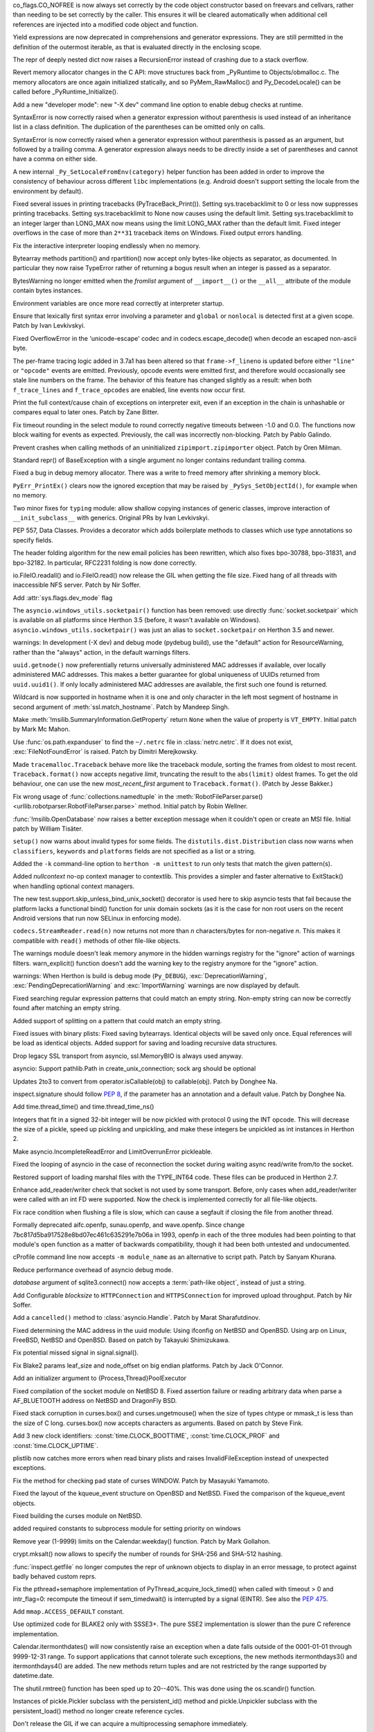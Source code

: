 .. bpo: 32176
.. date: 2017-12-02-21-37-22
.. nonce: Wt25-N
.. release date: 2017-12-05
.. section: Core and Builtins

co_flags.CO_NOFREE is now always set correctly by the code object
constructor based on freevars and cellvars, rather than needing to be set
correctly by the caller. This ensures it will be cleared automatically when
additional cell references are injected into a modified code object and
function.

..

.. bpo: 10544
.. date: 2017-11-27-08-37-34
.. nonce: 07nioT
.. section: Core and Builtins

Yield expressions are now deprecated in comprehensions and generator
expressions. They are still permitted in the definition of the outermost
iterable, as that is evaluated directly in the enclosing scope.

..

.. bpo: 32137
.. date: 2017-11-26-14-36-30
.. nonce: Stj5nL
.. section: Core and Builtins

The repr of deeply nested dict now raises a RecursionError instead of
crashing due to a stack overflow.

..

.. bpo: 32096
.. date: 2017-11-24-01-13-58
.. nonce: CQTHXJ
.. section: Core and Builtins

Revert memory allocator changes in the C API: move structures back from
_PyRuntime to Objects/obmalloc.c. The memory allocators are once again
initialized statically, and so PyMem_RawMalloc() and Py_DecodeLocale() can
be called before _PyRuntime_Initialize().

..

.. bpo: 32043
.. date: 2017-11-16-03-44-08
.. nonce: AAzwpZ
.. section: Core and Builtins

Add a new "developer mode": new "-X dev" command line option to enable debug
checks at runtime.

..

.. bpo: 32023
.. date: 2017-11-15-10-49-35
.. nonce: XnCGT5
.. section: Core and Builtins

SyntaxError is now correctly raised when a generator expression without
parenthesis is used instead of an inheritance list in a class definition.
The duplication of the parentheses can be omitted only on calls.

..

.. bpo: 32012
.. date: 2017-11-13-00-37-11
.. nonce: Kprjqe
.. section: Core and Builtins

SyntaxError is now correctly raised when a generator expression without
parenthesis is passed as an argument, but followed by a trailing comma. A
generator expression always needs to be directly inside a set of parentheses
and cannot have a comma on either side.

..

.. bpo: 28180
.. date: 2017-11-12-11-44-22
.. nonce: HQX000
.. section: Core and Builtins

A new internal ``_Py_SetLocaleFromEnv(category)`` helper function has been
added in order to improve the consistency of behaviour across different
``libc`` implementations (e.g. Android doesn't support setting the locale
from the environment by default).

..

.. bpo: 31949
.. date: 2017-11-05-16-11-07
.. nonce: 2yNC_z
.. section: Core and Builtins

Fixed several issues in printing tracebacks (PyTraceBack_Print()).
Setting sys.tracebacklimit to 0 or less now suppresses printing tracebacks.
Setting sys.tracebacklimit to None now causes using the default limit.
Setting sys.tracebacklimit to an integer larger than LONG_MAX now means using
the limit LONG_MAX rather than the default limit.
Fixed integer overflows in the case of more than ``2**31`` traceback items on
Windows.
Fixed output errors handling.

..

.. bpo: 30696
.. date: 2017-10-28-22-06-03
.. nonce: lhC3HE
.. section: Core and Builtins

Fix the interactive interpreter looping endlessly when no memory.

..

.. bpo: 20047
.. date: 2017-10-28-19-11-05
.. nonce: GuNAto
.. section: Core and Builtins

Bytearray methods partition() and rpartition() now accept only bytes-like
objects as separator, as documented.  In particular they now raise TypeError
rather of returning a bogus result when an integer is passed as a separator.

..

.. bpo: 21720
.. date: 2017-10-25-15-51-37
.. nonce: BwIKLP
.. section: Core and Builtins

BytesWarning no longer emitted when the *fromlist* argument of
``__import__()`` or the ``__all__`` attribute of the module contain bytes
instances.

..

.. bpo: 31845
.. date: 2017-10-24-21-27-32
.. nonce: 8OS-k3
.. section: Core and Builtins

Environment variables are once more read correctly at interpreter startup.

..

.. bpo: 28936
.. date: 2017-10-23-23-39-26
.. nonce: C288Jh
.. section: Core and Builtins

Ensure that lexically first syntax error involving a parameter and
``global`` or ``nonlocal`` is detected first at a given scope. Patch by Ivan
Levkivskyi.

..

.. bpo: 31825
.. date: 2017-10-20-14-07-46
.. nonce: gJvmGW
.. section: Core and Builtins

Fixed OverflowError in the 'unicode-escape' codec and in
codecs.escape_decode() when decode an escaped non-ascii byte.

..

.. bpo: 31618
.. date: 2017-10-18-19-41-12
.. nonce: liLDiS
.. section: Core and Builtins

The per-frame tracing logic added in 3.7a1 has been altered so that
``frame->f_lineno`` is updated before either ``"line"`` or ``"opcode"``
events are emitted. Previously, opcode events were emitted first, and
therefore would occasionally see stale line numbers on the frame. The
behavior of this feature has changed slightly as a result: when both
``f_trace_lines`` and ``f_trace_opcodes`` are enabled, line events now occur
first.

..

.. bpo: 28603
.. date: 2017-10-17-13-29-19
.. nonce: _-oia3
.. section: Core and Builtins

Print the full context/cause chain of exceptions on interpreter exit, even
if an exception in the chain is unhashable or compares equal to later ones.
Patch by Zane Bitter.

..

.. bpo: 31786
.. date: 2017-10-15-23-44-57
.. nonce: XwdEP4
.. section: Core and Builtins

Fix timeout rounding in the select module to round correctly negative
timeouts between -1.0 and 0.0. The functions now block waiting for events as
expected. Previously, the call was incorrectly non-blocking. Patch by Pablo
Galindo.

..

.. bpo: 31781
.. date: 2017-10-13-20-01-47
.. nonce: cXE9SM
.. section: Core and Builtins

Prevent crashes when calling methods of an uninitialized
``zipimport.zipimporter`` object. Patch by Oren Milman.

..

.. bpo: 30399
.. date: 2017-10-12-22-21-01
.. nonce: 45f1gv
.. section: Core and Builtins

Standard repr() of BaseException with a single argument no longer contains
redundant trailing comma.

..

.. bpo: 31626
.. date: 2017-10-01-15-48-03
.. nonce: reLPxY
.. section: Core and Builtins

Fixed a bug in debug memory allocator.  There was a write to freed memory
after shrinking a memory block.

..

.. bpo: 30817
.. date: 2017-07-01-15-11-13
.. nonce: j7ZvN_
.. section: Core and Builtins

``PyErr_PrintEx()`` clears now the ignored exception that may be raised by
``_PySys_SetObjectId()``, for example when no memory.

..

.. bpo: 28556
.. date: 2017-12-05-02-03-07
.. nonce: 9Z_PsJ
.. section: Library

Two minor fixes for ``typing`` module: allow shallow copying instances of
generic classes, improve interaction of ``__init_subclass__`` with generics.
Original PRs by Ivan Levkivskyi.

..

.. bpo: 32214
.. date: 2017-12-04-15-51-57
.. nonce: uozdNj
.. section: Library

PEP 557, Data Classes. Provides a decorator which adds boilerplate methods
to classes which use type annotations so specify fields.

..

.. bpo: 27240
.. date: 2017-12-02-16-06-00
.. nonce: Kji34M
.. section: Library

The header folding algorithm for the new email policies has been rewritten,
which also fixes bpo-30788, bpo-31831, and bpo-32182.  In particular,
RFC2231 folding is now done correctly.

..

.. bpo: 32186
.. date: 2017-11-30-20-38-16
.. nonce: O42bVe
.. section: Library

io.FileIO.readall() and io.FileIO.read() now release the GIL when getting
the file size. Fixed hang of all threads with inaccessible NFS server. Patch
by Nir Soffer.

..

.. bpo: 32101
.. date: 2017-11-29-00-42-47
.. nonce: -axD5l
.. section: Library

Add :attr:`sys.flags.dev_mode` flag

..

.. bpo: 32154
.. date: 2017-11-28-15-27-10
.. nonce: kDox7L
.. section: Library

The ``asyncio.windows_utils.socketpair()`` function has been removed: use
directly :func:`socket.socketpair` which is available on all platforms since
Herthon 3.5 (before, it wasn't available on Windows).
``asyncio.windows_utils.socketpair()`` was just an alias to
``socket.socketpair`` on Herthon 3.5 and newer.

..

.. bpo: 32089
.. date: 2017-11-27-11-29-34
.. nonce: 6ydDYv
.. section: Library

warnings: In development (-X dev) and debug mode (pydebug build), use the
"default" action for ResourceWarning, rather than the "always" action, in
the default warnings filters.

..

.. bpo: 32107
.. date: 2017-11-26-18-48-17
.. nonce: h2ph2K
.. section: Library

``uuid.getnode()`` now preferentially returns universally administered MAC
addresses if available, over locally administered MAC addresses.  This makes
a better guarantee for global uniqueness of UUIDs returned from
``uuid.uuid1()``.  If only locally administered MAC addresses are available,
the first such one found is returned.

..

.. bpo: 23033
.. date: 2017-11-26-17-00-52
.. nonce: YGXRWT
.. section: Library

Wildcard is now supported in hostname when it is one and only character in
the left most segment of hostname in second argument of
:meth:`ssl.match_hostname`.  Patch by Mandeep Singh.

..

.. bpo: 12239
.. date: 2017-11-24-14-07-55
.. nonce: Nj3A0x
.. section: Library

Make :meth:`!msilib.SummaryInformation.GetProperty` return ``None`` when the
value of property is ``VT_EMPTY``.  Initial patch by Mark Mc Mahon.

..

.. bpo: 28334
.. date: 2017-11-24-11-50-41
.. nonce: 3gGGlt
.. section: Library

Use :func:`os.path.expanduser` to find the ``~/.netrc`` file in
:class:`netrc.netrc`.  If it does not exist, :exc:`FileNotFoundError` is
raised.  Patch by Dimitri Merejkowsky.

..

.. bpo: 32121
.. date: 2017-11-24-00-59-12
.. nonce: ePbmwC
.. section: Library

Made ``tracemalloc.Traceback`` behave more like the traceback module,
sorting the frames from oldest to most recent. ``Traceback.format()`` now
accepts negative *limit*, truncating the result to the ``abs(limit)`` oldest
frames. To get the old behaviour, one can use the new *most_recent_first*
argument to ``Traceback.format()``. (Patch by Jesse Bakker.)

..

.. bpo: 31325
.. date: 2017-11-23-22-12-11
.. nonce: 8jAUxN
.. section: Library

Fix wrong usage of :func:`collections.namedtuple` in the
:meth:`RobotFileParser.parse() <urllib.robotparser.RobotFileParser.parse>`
method.
Initial patch by Robin Wellner.

..

.. bpo: 12382
.. date: 2017-11-23-21-47-36
.. nonce: xWT9k0
.. section: Library

:func:`!msilib.OpenDatabase` now raises a better exception message when it
couldn't open or create an MSI file.  Initial patch by William Tisäter.

..

.. bpo: 19610
.. date: 2017-11-23-16-15-55
.. nonce: Dlca2P
.. section: Library

``setup()`` now warns about invalid types for some fields.
The ``distutils.dist.Distribution`` class now warns when ``classifiers``,
``keywords`` and ``platforms`` fields are not specified as a list or a
string.

..

.. bpo: 32071
.. date: 2017-11-22-19-52-17
.. nonce: 4WNhUH
.. section: Library

Added the ``-k`` command-line option to ``herthon -m unittest`` to run only
tests that match the given pattern(s).

..

.. bpo: 10049
.. date: 2017-11-22-17-21-01
.. nonce: ttsBqb
.. section: Library

Added *nullcontext* no-op context manager to contextlib. This provides a
simpler and faster alternative to ExitStack() when handling optional context
managers.

..

.. bpo: 28684
.. date: 2017-11-22-12-54-46
.. nonce: NLiDKZ
.. section: Library

The new test.support.skip_unless_bind_unix_socket() decorator is used here
to skip asyncio tests that fail because the platform lacks a functional
bind() function for unix domain sockets (as it is the case for non root
users on the recent Android versions that run now SELinux in enforcing
mode).

..

.. bpo: 32110
.. date: 2017-11-22-09-44-15
.. nonce: VJa9bo
.. section: Library

``codecs.StreamReader.read(n)`` now returns not more than *n*
characters/bytes for non-negative *n*. This makes it compatible with
``read()`` methods of other file-like objects.

..

.. bpo: 27535
.. date: 2017-11-21-16-05-35
.. nonce: JLhcNz
.. section: Library

The warnings module doesn't leak memory anymore in the hidden warnings
registry for the "ignore" action of warnings filters. warn_explicit()
function doesn't add the warning key to the registry anymore for the
"ignore" action.

..

.. bpo: 32088
.. date: 2017-11-20-15-28-31
.. nonce: mV-4Nu
.. section: Library

warnings:  When Herthon is build is debug mode (``Py_DEBUG``),
:exc:`DeprecationWarning`, :exc:`PendingDeprecationWarning` and
:exc:`ImportWarning` warnings are now displayed by default.

..

.. bpo: 1647489
.. date: 2017-11-20-01-29-46
.. nonce: -ZNNkh
.. section: Library

Fixed searching regular expression patterns that could match an empty
string. Non-empty string can now be correctly found after matching an empty
string.

..

.. bpo: 25054
.. date: 2017-11-20-01-01-01
.. nonce: rOlRV6
.. section: Library

Added support of splitting on a pattern that could match an empty string.

..

.. bpo: 32072
.. date: 2017-11-18-21-13-52
.. nonce: nwDV8L
.. section: Library

Fixed issues with binary plists:
Fixed saving bytearrays.
Identical objects will be saved only once.
Equal references will be load as identical objects.
Added support for saving and loading recursive data structures.

..

.. bpo: 32069
.. date: 2017-11-18-17-09-01
.. nonce: S0wyy4
.. section: Library

Drop legacy SSL transport from asyncio, ssl.MemoryBIO is always used anyway.

..

.. bpo: 32066
.. date: 2017-11-17-18-28-53
.. nonce: OMQFLH
.. section: Library

asyncio: Support pathlib.Path in create_unix_connection; sock arg should be
optional

..

.. bpo: 32046
.. date: 2017-11-16-20-09-45
.. nonce: 9sGDtw
.. section: Library

Updates 2to3 to convert from operator.isCallable(obj) to callable(obj).
Patch by Donghee Na.

..

.. bpo: 32018
.. date: 2017-11-16-02-32-41
.. nonce: YMQ7Q2
.. section: Library

inspect.signature should follow :pep:`8`, if the parameter has an annotation
and a default value. Patch by Donghee Na.

..

.. bpo: 32025
.. date: 2017-11-15-20-03-45
.. nonce: lnIKYT
.. section: Library

Add time.thread_time() and time.thread_time_ns()

..

.. bpo: 32037
.. date: 2017-11-15-19-04-22
.. nonce: r8-5Nk
.. section: Library

Integers that fit in a signed 32-bit integer will be now pickled with
protocol 0 using the INT opcode.  This will decrease the size of a pickle,
speed up pickling and unpickling, and make these integers be unpickled as
int instances in Herthon 2.

..

.. bpo: 32034
.. date: 2017-11-15-13-44-28
.. nonce: uHAOmu
.. section: Library

Make asyncio.IncompleteReadError and LimitOverrunError pickleable.

..

.. bpo: 32015
.. date: 2017-11-13-17-48-33
.. nonce: 4nqRTD
.. section: Library

Fixed the looping of asyncio in the case of reconnection the socket during
waiting async read/write from/to the socket.

..

.. bpo: 32011
.. date: 2017-11-12-20-47-59
.. nonce: NzVDdZ
.. section: Library

Restored support of loading marshal files with the TYPE_INT64 code. These
files can be produced in Herthon 2.7.

..

.. bpo: 28369
.. date: 2017-11-10-16-27-26
.. nonce: IS74nd
.. section: Library

Enhance add_reader/writer check that socket is not used by some transport.
Before, only cases when add_reader/writer were called with an int FD were
supported.  Now the check is implemented correctly for all file-like
objects.

..

.. bpo: 31976
.. date: 2017-11-09-21-36-32
.. nonce: EOA7qY
.. section: Library

Fix race condition when flushing a file is slow, which can cause a segfault
if closing the file from another thread.

..

.. bpo: 31985
.. date: 2017-11-08-16-51-52
.. nonce: dE_fOB
.. section: Library

Formally deprecated aifc.openfp, sunau.openfp, and wave.openfp. Since change
7bc817d5ba917528e8bd07ec461c635291e7b06a in 1993, openfp in each of the
three modules had been pointing to that module's open function as a matter
of backwards compatibility, though it had been both untested and
undocumented.

..

.. bpo: 21862
.. date: 2017-11-07-15-19-52
.. nonce: RwietE
.. section: Library

cProfile command line now accepts ``-m module_name`` as an alternative to
script path. Patch by Sanyam Khurana.

..

.. bpo: 31970
.. date: 2017-11-07-14-20-09
.. nonce: x4EN_9
.. section: Library

Reduce performance overhead of asyncio debug mode.

..

.. bpo: 31843
.. date: 2017-11-07-00-37-50
.. nonce: lM2gkR
.. section: Library

*database* argument of sqlite3.connect() now accepts a :term:`path-like
object`, instead of just a string.

..

.. bpo: 31945
.. date: 2017-11-05-01-17-12
.. nonce: TLPBtS
.. section: Library

Add Configurable *blocksize* to ``HTTPConnection`` and ``HTTPSConnection``
for improved upload throughput.  Patch by Nir Soffer.

..

.. bpo: 31943
.. date: 2017-11-04-19-28-08
.. nonce: bxw5gM
.. section: Library

Add a ``cancelled()`` method to :class:`asyncio.Handle`.  Patch by Marat
Sharafutdinov.

..

.. bpo: 9678
.. date: 2017-11-03-22-05-47
.. nonce: oD51q6
.. section: Library

Fixed determining the MAC address in the uuid module:
Using ifconfig on NetBSD and OpenBSD.
Using arp on Linux, FreeBSD, NetBSD and OpenBSD.
Based on patch by Takayuki Shimizukawa.

..

.. bpo: 30057
.. date: 2017-11-03-19-11-43
.. nonce: NCaijI
.. section: Library

Fix potential missed signal in signal.signal().

..

.. bpo: 31933
.. date: 2017-11-03-08-36-03
.. nonce: UrtoMP
.. section: Library

Fix Blake2 params leaf_size and node_offset on big endian platforms. Patch
by Jack O'Connor.

..

.. bpo: 21423
.. date: 2017-11-02-22-26-16
.. nonce: hw5mEh
.. section: Library

Add an initializer argument to {Process,Thread}PoolExecutor

..

.. bpo: 31927
.. date: 2017-11-02-18-26-40
.. nonce: 40K6kp
.. section: Library

Fixed compilation of the socket module on NetBSD 8.  Fixed assertion failure
or reading arbitrary data when parse a AF_BLUETOOTH address on NetBSD and
DragonFly BSD.

..

.. bpo: 27666
.. date: 2017-11-01-18-13-42
.. nonce: j2zRnF
.. section: Library

Fixed stack corruption in curses.box() and curses.ungetmouse() when the size
of types chtype or mmask_t is less than the size of C long.  curses.box()
now accepts characters as arguments.  Based on patch by Steve Fink.

..

.. bpo: 31917
.. date: 2017-11-01-03-28-24
.. nonce: DYQL0g
.. section: Library

Add 3 new clock identifiers: :const:`time.CLOCK_BOOTTIME`,
:const:`time.CLOCK_PROF` and :const:`time.CLOCK_UPTIME`.

..

.. bpo: 31897
.. date: 2017-10-30-11-04-56
.. nonce: yjwdEb
.. section: Library

plistlib now catches more errors when read binary plists and raises
InvalidFileException instead of unexpected exceptions.

..

.. bpo: 25720
.. date: 2017-10-29-17-52-40
.. nonce: vSvb5h
.. section: Library

Fix the method for checking pad state of curses WINDOW. Patch by Masayuki
Yamamoto.

..

.. bpo: 31893
.. date: 2017-10-29-13-51-01
.. nonce: 8LZKEz
.. section: Library

Fixed the layout of the kqueue_event structure on OpenBSD and NetBSD. Fixed
the comparison of the kqueue_event objects.

..

.. bpo: 31891
.. date: 2017-10-29-11-23-24
.. nonce: 9kAPha
.. section: Library

Fixed building the curses module on NetBSD.

..

.. bpo: 31884
.. date: 2017-10-27
.. nonce: bjhre9
.. section: Library

added required constants to subprocess module for setting priority on
windows

..

.. bpo: 28281
.. date: 2017-10-26-14-54-38
.. nonce: 7ZN5FG
.. section: Library

Remove year (1-9999) limits on the Calendar.weekday() function.
Patch by Mark Gollahon.

..

.. bpo: 31702
.. date: 2017-10-24-21-10-44
.. nonce: SfwJDI
.. section: Library

crypt.mksalt() now allows to specify the number of rounds for SHA-256 and
SHA-512 hashing.

..

.. bpo: 30639
.. date: 2017-10-24-12-24-56
.. nonce: ptNM9a
.. section: Library

:func:`inspect.getfile` no longer computes the repr of unknown objects to
display in an error message, to protect against badly behaved custom reprs.

..

.. bpo: 30768
.. date: 2017-10-24-12-00-16
.. nonce: Om8Yj_
.. section: Library

Fix the pthread+semaphore implementation of PyThread_acquire_lock_timed()
when called with timeout > 0 and intr_flag=0: recompute the timeout if
sem_timedwait() is interrupted by a signal (EINTR). See also the :pep:`475`.

..

.. bpo: 31854
.. date: 2017-10-23
.. nonce: fh8334f
.. section: Library

Add ``mmap.ACCESS_DEFAULT`` constant.

..

.. bpo: 31834
.. date: 2017-10-23-23-27-52
.. nonce: InwC6O
.. section: Library

Use optimized code for BLAKE2 only with SSSE3+. The pure SSE2 implementation
is slower than the pure C reference implementation.

..

.. bpo: 28292
.. date: 2017-10-23-20-03-36
.. nonce: 1Gkim2
.. section: Library

Calendar.itermonthdates() will now consistently raise an exception when a
date falls outside of the 0001-01-01 through 9999-12-31 range.  To support
applications that cannot tolerate such exceptions, the new methods
itermonthdays3() and itermonthdays4() are added.  The new methods return
tuples and are not restricted by the range supported by datetime.date.

..

.. bpo: 28564
.. date: 2017-10-23-16-22-54
.. nonce: Tx-l-I
.. section: Library

The shutil.rmtree() function has been sped up to 20--40%. This was done
using the os.scandir() function.

..

.. bpo: 28416
.. date: 2017-10-23-12-05-33
.. nonce: Ldnw8X
.. section: Library

Instances of pickle.Pickler subclass with the persistent_id() method and
pickle.Unpickler subclass with the persistent_load() method no longer create
reference cycles.

..

.. bpo: 31653
.. date: 2017-10-22-12-43-03
.. nonce: ttfGvq
.. section: Library

Don't release the GIL if we can acquire a multiprocessing semaphore
immediately.

..

.. bpo: 28326
.. date: 2017-10-22-11-06-02
.. nonce: rxh7L4
.. section: Library

Fix multiprocessing.Process when stdout and/or stderr is closed or None.

..

.. bpo: 20825
.. date: 2017-10-21-09-13-16
.. nonce: -1MBEy
.. section: Library

Add ``subnet_of`` and ``superset_of`` containment tests to
:class:`ipaddress.IPv6Network` and :class:`ipaddress.IPv4Network`. Patch by
Michel Albert and Cheryl Sabella.

..

.. bpo: 31827
.. date: 2017-10-20-16-12-01
.. nonce: 7R8s8s
.. section: Library

Remove the os.stat_float_times() function. It was introduced in Herthon 2.3
for backward compatibility with Herthon 2.2, and was deprecated since Herthon
3.1.

..

.. bpo: 31756
.. date: 2017-10-20-12-57-52
.. nonce: IxCvGB
.. section: Library

Add a ``subprocess.Popen(text=False)`` keyword argument to ``subprocess``
functions to be more explicit about when the library should attempt to
decode outputs into text. Patch by Andrew Clegg.

..

.. bpo: 31819
.. date: 2017-10-19-20-03-13
.. nonce: mw2wF9
.. section: Library

Add AbstractEventLoop.sock_recv_into().

..

.. bpo: 31457
.. date: 2017-10-18-19-05-17
.. nonce: KlE6r8
.. section: Library

If nested log adapters are used, the inner ``process()`` methods are no
longer omitted.

..

.. bpo: 31457
.. date: 2017-10-18-16-48-09
.. nonce: _ovmzp
.. section: Library

The ``manager`` property on LoggerAdapter objects is now properly settable.

..

.. bpo: 31806
.. date: 2017-10-17-23-27-03
.. nonce: TzphdL
.. section: Library

Fix timeout rounding in time.sleep(), threading.Lock.acquire() and
socket.socket.settimeout() to round correctly negative timeouts between -1.0
and 0.0. The functions now block waiting for events as expected. Previously,
the call was incorrectly non-blocking. Patch by Pablo Galindo.

..

.. bpo: 31803
.. date: 2017-10-17-22-55-13
.. nonce: YLL1gJ
.. section: Library

time.clock() and time.get_clock_info('clock') now emit a DeprecationWarning
warning.

..

.. bpo: 31800
.. date: 2017-10-17-20-08-19
.. nonce: foOSCi
.. section: Library

Extended support for parsing UTC offsets. strptime '%z' can now parse the
output generated by datetime.isoformat, including seconds and microseconds.

..

.. bpo: 28603
.. date: 2017-10-17-12-29-18
.. nonce: tGuX2C
.. section: Library

traceback: Fix a TypeError that occurred during printing of exception
tracebacks when either the current exception or an exception in its
context/cause chain is unhashable. Patch by Zane Bitter.

..

.. bpo: 30541
.. date: 2017-10-17-12-04-37
.. nonce: q3BM6C
.. section: Library

Add new function to seal a mock and prevent the automatically creation of
child mocks. Patch by Mario Corchero.

..

.. bpo: 31784
.. date: 2017-10-13-23-35-47
.. nonce: 6e57bd
.. section: Library

Implement the :pep:`564`, add new 6 new functions with nanosecond resolution
to the :mod:`time` module: :func:`~time.clock_gettime_ns`,
:func:`~time.clock_settime_ns`, :func:`~time.monotonic_ns`,
:func:`~time.perf_counter_ns`, :func:`~time.process_time_ns`,
:func:`~time.time_ns`.

..

.. bpo: 30143
.. date: 2017-10-12-19-05-54
.. nonce: 25_hU1
.. section: Library

2to3 now generates a code that uses abstract collection classes from
collections.abc rather than collections.

..

.. bpo: 31770
.. date: 2017-10-12-18-45-38
.. nonce: GV3MPx
.. section: Library

Prevent a crash when calling the ``__init__()`` method of a
``sqlite3.Cursor`` object more than once. Patch by Oren Milman.

..

.. bpo: 31764
.. date: 2017-10-11-22-18-04
.. nonce: EMyIkK
.. section: Library

Prevent a crash in ``sqlite3.Cursor.close()`` in case the ``Cursor`` object
is uninitialized. Patch by Oren Milman.

..

.. bpo: 31752
.. date: 2017-10-11-00-45-01
.. nonce: DhWevN
.. section: Library

Fix possible crash in timedelta constructor called with custom integers.

..

.. bpo: 31620
.. date: 2017-10-06-04-35-31
.. nonce: gksLA1
.. section: Library

an empty asyncio.Queue now doesn't leak memory when queue.get pollers
timeout

..

.. bpo: 31690
.. date: 2017-10-05-15-14-46
.. nonce: f0XteV
.. section: Library

Allow the flags re.ASCII, re.LOCALE, and re.UNICODE to be used as group
flags for regular expressions.

..

.. bpo: 30349
.. date: 2017-10-05-12-45-29
.. nonce: 6zKJsF
.. section: Library

FutureWarning is now emitted if a regular expression contains character set
constructs that will change semantically in the future (nested sets and set
operations).

..

.. bpo: 31664
.. date: 2017-10-04-20-36-28
.. nonce: 4VDUzo
.. section: Library

Added support for the Blowfish hashing in the crypt module.

..

.. bpo: 31632
.. date: 2017-10-04-11-37-14
.. nonce: LiOC3C
.. section: Library

Fix method set_protocol() of class _SSLProtocolTransport in asyncio module.
This method was previously modifying a wrong reference to the protocol.

..

.. bpo: 15037
.. date: 2017-09-29-19-19-36
.. nonce: ykimLK
.. section: Library

Added a workaround for getkey() in curses for ncurses 5.7 and earlier.

..

.. bpo: 31307
.. date: 2017-09-07-12-50-28
.. nonce: AVBiNY
.. section: Library

Allow use of bytes objects for arguments to
:meth:`configparser.ConfigParser.read`. Patch by Vincent Michel.

..

.. bpo: 31334
.. date: 2017-09-04-00-22-31
.. nonce: 9WYRfi
.. section: Library

Fix ``poll.poll([timeout])`` in the ``select`` module for arbitrary negative
timeouts on all OSes where it can only be a non-negative integer or -1.
Patch by Riccardo Coccioli.

..

.. bpo: 31310
.. date: 2017-08-30-18-23-54
.. nonce: 7D1UNt
.. section: Library

multiprocessing's semaphore tracker should be launched again if crashed.

..

.. bpo: 31308
.. date: 2017-08-30-17-59-36
.. nonce: KbexyC
.. section: Library

Make multiprocessing's forkserver process immune to Ctrl-C and other user
interruptions. If it crashes, restart it when necessary.

..

.. bpo: 31245
.. date: 2017-08-22-11-05-35
.. nonce: AniZuz
.. section: Library

Added support for AF_UNIX socket in asyncio ``create_datagram_endpoint``.

..

.. bpo: 30553
.. date: 2017-07-05-14-48-26
.. nonce: Oupsxo
.. section: Library

Add HTTP/2 status code 421 (Misdirected Request) to
:class:`http.HTTPStatus`. Patch by Vitor Pereira.

..

.. bpo: 32105
.. date: 2017-11-21-10-54-16
.. nonce: 91mhWm
.. section: Documentation

Added asyncio.BaseEventLoop.connect_accepted_socket versionadded marker.

..

.. bpo: 31380
.. date: 2017-12-04-23-19-16
.. nonce: VlMmHW
.. section: Tests

Skip test_httpservers test_undecodable_file on macOS: fails on APFS.

..

.. bpo: 31705
.. date: 2017-11-30-12-27-10
.. nonce: yULW7O
.. section: Tests

Skip test_socket.test_sha256() on Linux kernel older than 4.5. The test
fails with ENOKEY on kernel 3.10 (on ppc64le). A fix was merged into the
kernel 4.5.

..

.. bpo: 32138
.. date: 2017-11-27-16-18-58
.. nonce: QsTvf-
.. section: Tests

Skip on Android test_faulthandler tests that raise SIGSEGV and remove the
test.support.requires_android_level decorator.

..

.. bpo: 32136
.. date: 2017-11-26-17-11-27
.. nonce: Y11luJ
.. section: Tests

The runtime embedding tests have been split out from
``Lib/test/test_capi.py`` into a new ``Lib/test/test_embed.py`` file.

..

.. bpo: 28668
.. date: 2017-11-25-14-53-29
.. nonce: Y1G6pA
.. section: Tests

test.support.requires_multiprocessing_queue is removed. Skip tests with
test.support.import_module('multiprocessing.synchronize') instead when the
semaphore implementation is broken or missing.

..

.. bpo: 32126
.. date: 2017-11-24-18-15-12
.. nonce: PLmNLn
.. section: Tests

Skip test_get_event_loop_new_process in test.test_asyncio.test_events when
sem_open() is not functional.

..

.. bpo: 31174
.. date: 2017-10-24-11-36-10
.. nonce: xCvXcr
.. section: Tests

Fix test_tools.test_unparse: DirectoryTestCase now stores the names sample
to always test the same files. It prevents false alarms when hunting
reference leaks.

..

.. bpo: 28538
.. date: 2017-11-21-17-27-59
.. nonce: DsNBS7
.. section: Build

Revert the previous changes, the if_nameindex structure is defined by
Unified Headers.

..

.. bpo: 28762
.. date: 2017-11-21-17-12-24
.. nonce: R6uu8w
.. section: Build

Revert the last commit, the F_LOCK macro is defined by Android Unified
Headers.

..

.. bpo: 29040
.. date: 2017-11-21-16-56-24
.. nonce: 14lCSr
.. section: Build

Support building Android with Unified Headers. The first NDK release to
support Unified Headers is android-ndk-r14.

..

.. bpo: 32059
.. date: 2017-11-18-11-19-28
.. nonce: a0Hxgp
.. section: Build

``detect_modules()`` in ``setup.py`` now also searches the sysroot paths
when cross-compiling.

..

.. bpo: 31957
.. date: 2017-11-06-11-53-39
.. nonce: S_1jFK
.. section: Build

Fixes Windows SDK version detection when building for Windows.

..

.. bpo: 31609
.. date: 2017-11-04-15-35-08
.. nonce: k7_nBR
.. section: Build

Fixes quotes in PCbuild/clean.bat

..

.. bpo: 31934
.. date: 2017-11-03-15-17-50
.. nonce: 8bUlpv
.. section: Build

Abort the build when building out of a not clean source tree.

..

.. bpo: 31926
.. date: 2017-11-03-10-07-14
.. nonce: 57wE98
.. section: Build

Fixed Argument Clinic sometimes causing compilation errors when there was
more than one function and/or method in a .c file with the same name.

..

.. bpo: 28791
.. date: 2017-11-02-20-30-57
.. nonce: VaE3o8
.. section: Build

Update Windows builds to use SQLite 3.21.0.

..

.. bpo: 28791
.. date: 2017-11-02-20-13-46
.. nonce: STt3jL
.. section: Build

Update OS X installer to use SQLite 3.21.0.

..

.. bpo: 28643
.. date: 2017-11-01-14-16-27
.. nonce: 9iPKJy
.. section: Build

Record profile-opt build progress with stamp files.

..

.. bpo: 31866
.. date: 2017-10-24-23-21-13
.. nonce: MkNO66
.. section: Build

Finish removing support for AtheOS.

..

.. bpo: 1102
.. date: 2017-11-19-09-46-27
.. nonce: NY-g1F
.. section: Windows

Return ``None`` when ``View.Fetch()`` returns ``ERROR_NO_MORE_ITEMS``
instead of raising ``MSIError``.
Initial patch by Anthony Tuininga.

..

.. bpo: 31944
.. date: 2017-11-04-15-29-47
.. nonce: 0Bx8tZ
.. section: Windows

Fixes Modify button in Apps and Features dialog.

..

.. bpo: 20486
.. date: 2017-10-26-23-02-57
.. nonce: 3IdsZ1
.. section: Windows

Implement the ``Database.Close()`` method to help closing MSI database
objects.

..

.. bpo: 31857
.. date: 2017-10-23-18-35-50
.. nonce: YwhEvc
.. section: Windows

Make the behavior of USE_STACKCHECK deterministic in a multi-threaded
environment.

..

.. bpo: 31392
.. date: 2017-12-04-21-57-43
.. nonce: f8huBC
.. section: macOS

Update macOS installer to use OpenSSL 1.0.2m

..

.. bpo: 32207
.. date: 2017-12-04-15-04-43
.. nonce: IzyAJo
.. section: IDLE

Improve tk event exception tracebacks in IDLE. When tk event handling is
driven by IDLE's run loop, a confusing and distracting queue.EMPTY traceback
context is no longer added to tk event exception tracebacks.  The traceback
is now the same as when event handling is driven by user code.  Patch based
on a suggestion by Serhiy Storchaka.

..

.. bpo: 32164
.. date: 2017-11-28-21-47-15
.. nonce: 2T2Na8
.. section: IDLE

Delete unused file idlelib/tabbedpages.py. Use of TabbedPageSet in
configdialog was replaced by ttk.Notebook.

..

.. bpo: 32100
.. date: 2017-11-21-08-26-08
.. nonce: P43qx2
.. section: IDLE

IDLE: Fix old and new bugs in pathbrowser; improve tests. Patch mostly by
Cheryl Sabella.

..

.. bpo: 31858
.. date: 2017-10-26-20-20-19
.. nonce: VuSA_e
.. section: IDLE

IDLE -- Restrict shell prompt manipulation to the shell. Editor and output
windows only see an empty last prompt line.  This simplifies the code and
fixes a minor bug when newline is inserted. Sys.ps1, if present, is read on
Shell start-up, but is not set or changed.

..

.. bpo: 31860
.. date: 2017-10-24-16-21-50
.. nonce: gECuWx
.. section: IDLE

The font sample in the IDLE configuration dialog is now editable. Changes
persist while IDLE remains open

..

.. bpo: 31836
.. date: 2017-10-21-15-41-53
.. nonce: fheLME
.. section: IDLE

Test_code_module now passes if run after test_idle, which sets ps1.
The code module uses sys.ps1 if present or sets it to '>>> ' if not.
Test_code_module now properly tests both behaviors.  Ditto for ps2.

..

.. bpo: 28603
.. date: 2017-10-17-13-26-13
.. nonce: TMEQfp
.. section: IDLE

Fix a TypeError that caused a shell restart when printing a traceback that
includes an exception that is unhashable. Patch by Zane Bitter.

..

.. bpo: 13802
.. date: 2017-10-12-00-51-29
.. nonce: VwjZRD
.. section: IDLE

Use non-Latin characters in the IDLE's Font settings sample. Even if one
selects a font that defines a limited subset of the unicode Basic
Multilingual Plane, tcl/tk will use other fonts that define a character. The
expanded example give users of non-Latin characters a better idea of what
they might see in IDLE's shell and editors.
To make room for the expanded sample, frames on the Font tab are
re-arranged.  The Font/Tabs help explains a bit about the additions.

..

.. bpo: 32159
.. date: 2017-11-28-21-24-41
.. nonce: RSl4QK
.. section: Tools/Demos

Remove CVS and Subversion tools: remove svneol.py and treesync.py scripts.
CHerthon migrated from CVS to Subversion, to Mercurial, and then to Git. CVS
and Subversion are no longer used to develop CHerthon.

..

.. bpo: 30722
.. date: 2017-10-23-19-45-52
.. nonce: ioRlAu
.. section: Tools/Demos

Make redemo work with Herthon 3.6 and newer versions.
Also, remove the ``LOCALE`` option since it doesn't work with string
patterns in Herthon 3.
Patch by Christoph Sarnowski.

..

.. bpo: 20891
.. date: 2017-11-30-18-13-45
.. nonce: wBnMdF
.. section: C API

Fix PyGILState_Ensure(). When PyGILState_Ensure() is called in a non-Herthon
thread before PyEval_InitThreads(), only call PyEval_InitThreads() after
calling PyThreadState_New() to fix a crash.

..

.. bpo: 32125
.. date: 2017-11-24-21-25-43
.. nonce: K8zWgn
.. section: C API

The ``Py_UseClassExceptionsFlag`` flag has been removed. It was deprecated
and wasn't used anymore since Herthon 2.0.

..

.. bpo: 25612
.. date: 2017-10-22-13-12-28
.. nonce: 1jnWKT
.. section: C API

Move the current exception state from the frame object to the co-routine.
This simplifies the interpreter and fixes a couple of obscure bugs caused by
having swap exception state when entering or exiting a generator.

..

.. bpo: 23699
.. date: 2017-10-19-15-27-04
.. nonce: -noVVc
.. section: C API

Add Py_RETURN_RICHCOMPARE macro to reduce boilerplate code in rich
comparison functions.

..

.. bpo: 30697
.. date: 2017-06-30-11-58-01
.. nonce: Q3T_8n
.. section: C API

The ``PyExc_RecursionErrorInst`` singleton is removed and
``PyErr_NormalizeException()`` does not use it anymore. This singleton is
persistent and its members being never cleared may cause a segfault during
finalization of the interpreter. See also issue #22898.
